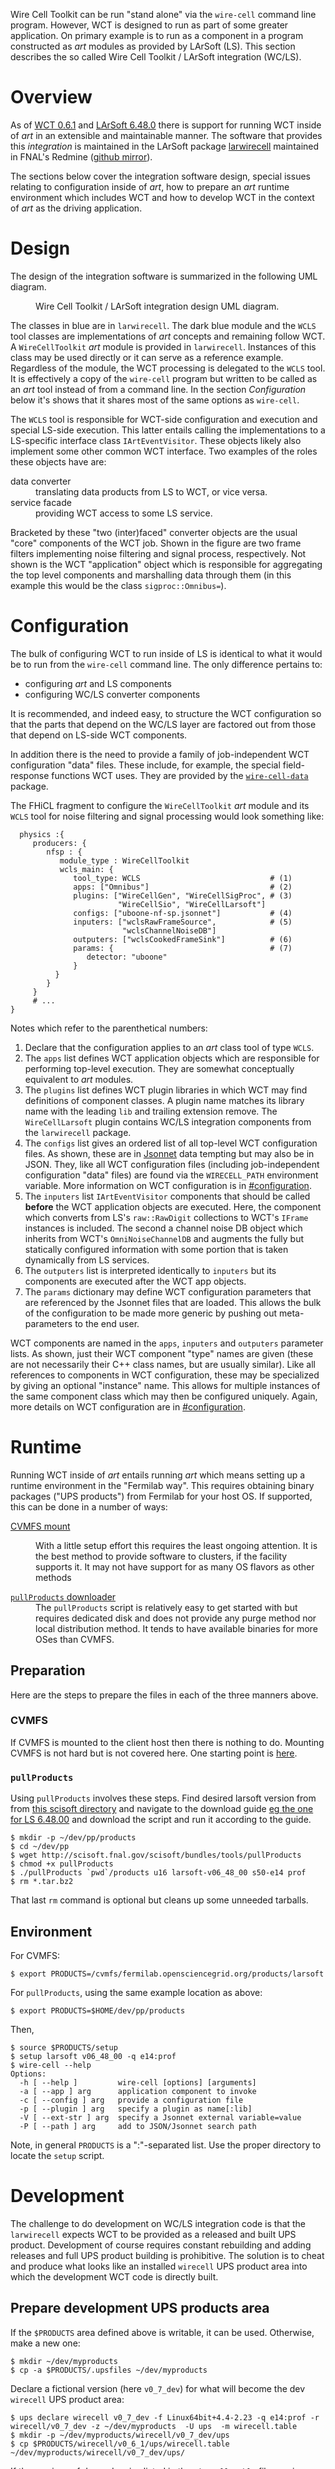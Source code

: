 Wire Cell Toolkit can be run "stand alone" via the =wire-cell= command line program.  However, WCT is designed to run as part of some greater application.  On primary example is to run as a component in a program constructed as /art/ modules as provided by LArSoft (LS).  This section describes the so called Wire Cell Toolkit / LArSoft integration (WC/LS).  

* Overview
  :PROPERTIES:
  :CUSTOM_ID: wcls-overview
  :END:


As of [[https://github.com/WireCell/wire-cell-build/releases/tag/0.6.1][WCT 0.6.1]] and [[https://cdcvs.fnal.gov/redmine/projects/larsoft/wiki/ReleaseNotes064800][LArSoft 6.48.0]] there is support for running WCT inside of /art/ in an extensible and maintainable manner.  The software that provides this /integration/ is maintained in the LArSoft package [[https://cdcvs.fnal.gov/redmine/projects/larwirecell][larwirecell]] maintained in FNAL's Redmine ([[https://github.com/brettviren/larwirecell][github mirror]]).

The sections below cover the integration software design, special issues relating to configuration inside of /art/, how to prepare an /art/ runtime environment which includes WCT and how to develop WCT in the context of /art/ as the driving application.

* Design
  :PROPERTIES:
  :CUSTOM_ID: wcls-design
  :END:

The design of the integration software is summarized in the following UML diagram.

#+CAPTION: Wire Cell Toolkit / LArSoft integration design UML diagram.
#+attr_html: :width 90%
[[file:figs/nfsp-integ.svg]]

The classes in blue are in =larwirecell=.  The dark blue module and the =WCLS= tool classes are implementations of /art/ concepts and remaining follow WCT.  A =WireCellToolkit= /art/ module is provided in =larwirecell=.  Instances of this class may be used directly or it can serve as a reference example.  Regardless of the module, the WCT processing is delegated to the =WCLS= tool.  It is effectively a copy of the =wire-cell= program but written to be called as an /art/ tool instead of from a command line.  In the section [[Configuration]] below it's shows that it shares most of the same options as =wire-cell=.

The =WCLS= tool is responsible for WCT-side configuration and execution and special LS-side execution.  This latter entails calling the implementations to a LS-specific interface class =IArtEventVisitor=.  These objects likely also implement some other common WCT interface.  Two examples of the roles these objects have are:

- data converter :: translating data products from LS to WCT, or vice versa.
- service facade :: providing WCT access to some LS service.

Bracketed by these "two (inter)faced" converter objects are the usual "core" components of the WCT job.  Shown in the figure are two frame filters implementing noise filtering and signal process, respectively.  Not shown is the WCT "application" object which is responsible for aggregating the top level components and marshalling data through them (in this example this would be the class =sigproc::Omnibus==).

* Configuration
  :PROPERTIES:
  :CUSTOM_ID: wcls-config
  :END:

The bulk of configuring WCT to run inside of LS is identical to what it would be to run from the =wire-cell= command line.  The only difference pertains to: 

- configuring /art/ and LS components
- configuring WC/LS converter components

It is recommended, and indeed easy, to structure the WCT configuration so that the parts that depend on the WC/LS layer are factored out from those that depend on LS-side WCT components.

In addition there is the need to provide a family of job-independent WCT configuration "data" files.  These include, for example, the special field-response functions WCT uses.  They are provided by the [[https://github.com/wirecell/wire-cell-data][=wire-cell-data=]] package.

The FHiCL fragment to configure the =WireCellToolkit= /art/ module and its =WCLS= tool for noise filtering and signal processing would look something like:

#+BEGIN_EXAMPLE
  physics :{
     producers: {
        nfsp : {
           module_type : WireCellToolkit
           wcls_main: {
              tool_type: WCLS                             # (1)
              apps: ["Omnibus"]                           # (2)
              plugins: ["WireCellGen", "WireCellSigProc", # (3)
                        "WireCellSio", "WireCellLarsoft"]
              configs: ["uboone-nf-sp.jsonnet"]           # (4)
              inputers: ["wclsRawFrameSource",            # (5)
                         "wclsChannelNoiseDB"]
              outputers: ["wclsCookedFrameSink"]          # (6)
              params: {                                   # (7)
                 detector: "uboone"
              }
          }
        }
     }
     # ...
}
#+END_EXAMPLE

Notes which refer to the parenthetical numbers:

1) Declare that the configuration applies to an /art/ class tool of type =WCLS=.
2) The =apps= list defines WCT application objects which are responsible for performing top-level execution.  They are somewhat conceptually equivalent to /art/ modules.
3) The =plugins= list defines WCT plugin libraries in which WCT may find definitions of component classes.  A plugin name matches its library name with the leading =lib= and trailing extension remove.  The =WireCellLarsoft= plugin contains WC/LS integration components from the =larwirecell= package.
4) The =configs= list gives an ordered list of all top-level WCT configuration files.  As shown, these are in [[http://jsonnet.org/][Jsonnet]] data tempting but may also be in JSON.  They, like all WCT configuration files (including job-independent configuration "data" files) are found via the =WIRECELL_PATH= environment variable.  More information on WCT configuration is in [[#configuration]].
5) The =inputers= list =IArtEventVisitor= components that should be called *before* the WCT application objects are executed.  Here, the component which converts from LS's =raw::RawDigit= collections to WCT's =IFrame= instances is included.  The second a channel noise DB object which inherits from WCT's =OmniNoiseChannelDB= and augments the fully but statically configured information with some portion that is taken dynamically from LS services.
6) The =outputers= list is interpreted identically to =inputers= but its components are executed after the WCT app objects.
7) The =params= dictionary may define WCT configuration parameters that are referenced by the Jsonnet files that are loaded.  This allows the bulk of the configuration to be made more generic by pushing out meta-parameters to the end user.

WCT components are named in the =apps=, =inputers= and =outputers= parameter lists.  As shown, just their WCT component "type" names are given (these are not necessarily their C++ class names, but are usually similar).   Like all references to components in WCT configuration, these may be specialized by giving an optional "instance" name.  This allows for multiple instances of the same component class which may then be configured uniquely.  Again, more details on WCT configuration are in [[#configuration]].

* Runtime
  :PROPERTIES:
  :CUSTOM_ID: wcls-run
  :END:

Running WCT inside of /art/ entails running /art/ which means setting up a runtime environment in the "Fermilab way".  This requires obtaining binary packages ("UPS products") from Fermilab for your host OS.  If supported, this can be done in a number of ways:

- [[https://cdcvs.fnal.gov/redmine/projects/larsoft/wiki/LArSoft_cvmfs_page][CVMFS mount]] :: With a little setup effort this requires the least ongoing attention.  It is the best method to provide software to clusters, if the facility supports it.  It may not have support for as many OS flavors as other methods

- [[https://cdcvs.fnal.gov/redmine/projects/larsoft/wiki/Installation_procedures][=pullProducts= downloader]] :: The =pullProducts= script is relatively easy to get started with but requires dedicated disk and does not provide any purge method nor local distribution method.  It tends to have available binaries for more OSes than CVMFS. 

** Preparation

Here are the steps to prepare the files in each of the three manners above.

*** CVMFS

If CVMFS is mounted to the client host then there is nothing to do.  Mounting CVMFS is not hard but is not covered here. One starting point is [[https://cernvm.cern.ch/portal/filesystem/quickstart][here]].

*** =pullProducts=

Using =pullProducts= involves these steps. Find desired larsoft version from from [[http://scisoft.fnal.gov/scisoft/bundles/larsoft/][this scisoft directory]] and navigate to the download guide [[http://scisoft.fnal.gov/scisoft/bundles/larsoft/v06_48_00/larsoft-v06_48_00.html][eg the one for LS 6.48.00]] and download the script and run it according to the guide.

#+BEGIN_EXAMPLE
  $ mkdir -p ~/dev/pp/products
  $ cd ~/dev/pp
  $ wget http://scisoft.fnal.gov/scisoft/bundles/tools/pullProducts
  $ chmod +x pullProducts
  $ ./pullProducts `pwd`/products u16 larsoft-v06_48_00 s50-e14 prof
  $ rm *.tar.bz2
#+END_EXAMPLE

That last =rm= command is optional but cleans up some unneeded tarballs.

** Environment

For CVMFS:
#+BEGIN_EXAMPLE
  $ export PRODUCTS=/cvmfs/fermilab.opensciencegrid.org/products/larsoft
#+END_EXAMPLE

For =pullProducts=, using the same example location as above:
#+BEGIN_EXAMPLE
  $ export PRODUCTS=$HOME/dev/pp/products
#+END_EXAMPLE

Then, 

#+BEGIN_EXAMPLE
  $ source $PRODUCTS/setup
  $ setup larsoft v06_48_00 -q e14:prof
  $ wire-cell --help
  Options:
    -h [ --help ]         wire-cell [options] [arguments]
    -a [ --app ] arg      application component to invoke
    -c [ --config ] arg   provide a configuration file
    -p [ --plugin ] arg   specify a plugin as name[:lib]
    -V [ --ext-str ] arg  specify a Jsonnet external variable=value
    -P [ --path ] arg     add to JSON/Jsonnet search path
#+END_EXAMPLE

Note, in general =PRODUCTS= is a ":"-separated list.  Use the proper directory to locate the =setup= script.


* Development
  :PROPERTIES:
  :CUSTOM_ID: wcls-dev
  :END:

The challenge to do development on WC/LS integration code is that the =larwirecell= expects WCT to be provided as a released and built UPS product.  Development of course requires constant rebuilding and adding releases and full UPS product building is prohibitive.  The solution is to cheat and produce what looks like an installed =wirecell= UPS product area into which the development WCT code is directly built.

** Prepare development UPS products area

If the =$PRODUCTS= area defined above is writable, it can be used.  Otherwise, make a new one:

#+BEGIN_EXAMPLE
  $ mkdir ~/dev/myproducts
  $ cp -a $PRODUCTS/.upsfiles ~/dev/myproducts
#+END_EXAMPLE

Declare a fictional version (here =v0_7_dev=) for what will become the dev =wirecell= UPS product area:

#+BEGIN_EXAMPLE
  $ ups declare wirecell v0_7_dev -f Linux64bit+4.4-2.23 -q e14:prof -r wirecell/v0_7_dev -z ~/dev/myproducts  -U ups  -m wirecell.table
  $ mkdir -p ~/dev/myproducts/wirecell/v0_7_dev/ups
  $ cp $PRODUCTS/wirecell/v0_6_1/ups/wirecell.table ~/dev/myproducts/wirecell/v0_7_dev/ups/
#+END_EXAMPLE

If the versions of dependencies listed in the =wirecell.table= file require updating, this is the time to change them and make sure they have UPS corresponding UPS products available.

Now, let UPS know about this new products area for future =ups= incantations by putting it first in =$PRODUCTS= and "setup" this new version.  There's nothing there yet, that's okay.

#+BEGIN_EXAMPLE
  $ PRODUCTS=~/dev/myproducts:$PRODUCTS
  $ unsetup wirecell
  $ setup wirecell v0_7_dev -q e14:prof
  $ echo $WIRECELL_VERSION 
  v0_7_dev
#+END_EXAMPLE

** WCT Source

Independent of the above, and as per usual, get the WCT source:

#+BEGIN_EXAMPLE
  # if developing for a future release
  $ git clone --recursive git@github.com:WireCell/wire-cell-build.git wct-0.7.x
  # if applying fixes for an existing release
  $ git clone --recursive --branch 0.5.x https://github.com/WireCell/wire-cell-build.git wct-0.5.x
#+END_EXAMPLE

** Configuring WCT source

The WCT source is configured as usual but leveraging some of the numerous UPS variables to locate dependencies.  
This can be done manually but a shell script is provided (ca. 0.7.x) to simply things.

#+BEGIN_EXAMPLE
  $ cd wct-0.7.x/
  $ ./waftools/wct-configure-for-ups.sh install
#+END_EXAMPLE

This will configure to install into a local directory =install/=.  To build into the location pointed to by the UPS configuration (specifically =$WIRECELL_FQ_DIR=) use the special "directory" =ups=.   

#+BEGIN_EXAMPLE
  $ ./waftools/wct-configure-for-ups.sh ups
#+END_EXAMPLE

#+begin_warning
Be cautious to have "setup" the new version of the =wirecell= UPS product (=v0_7_dev= in the examples here) as installing will overwrite what exists.
#+end_warning

** Building and running WCT

As usual, build and install with the provided =wcb=.

#+BEGIN_EXAMPLE
  $ ./wcb build install
#+END_EXAMPLE

If the source was configured to install into the UPS product area then everything is ready to run.  If it was installed locally then the usual =PATH= like variables need to be set to point into that installation location.

** Preparing =mrb= development area

To co-develop WCT (in the form of =wirecell= UPS product) and some =mrb= developed package, most likely, =larwirecell= one sets up more or less as usual.

#+BEGIN_EXAMPLE
  $ export MRB_PROJECT=larsoft
  $ setup mrb
  $ mkdir ~/dev/ls-6.48.00
  $ cd ~/dev/ls-6.48.00
  $ mrb newDev
  $ source localProducts_larsoft_v06_48_00_e14_prof/setup

  # if cloning via SSH
  $ kinit bv@FNAL.GOV

  $ mrb g -b feature/<identifier>_<my_feature> larwirecell
#+END_EXAMPLE

Be sure to follow branch naming conventions outlined [[https://cdcvs.fnal.gov/redmine/projects/larsoft/wiki/LArSoft_git_Guidelines][here]].  If this fails due to the branch not yet existing, 

#+BEGIN_EXAMPLE
  $ cd larwirecell
  $ git flow feature start <identifier>_<my_feature>
#+END_EXAMPLE

Update the source to use the new version of =wirecell= by editing the =product_deps= file:

#+BEGIN_EXAMPLE
  $ sed -i 's/^wirecell.*/wirecell v0_7_dev/' ~/dev/ls-6.48.00/srcs/larwirecell/ups/product_deps
#+END_EXAMPLE

Finish setting up development environment and do a build:

#+BEGIN_EXAMPLE
  $ cd ~/dev/ls-6.48.00/build_u16.x86_64/
  $ mrbsetenv 
  $ mrb build
#+END_EXAMPLE

